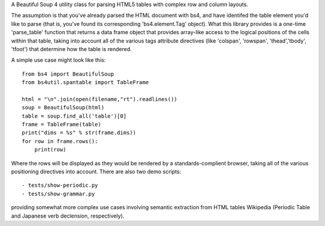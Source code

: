 A Beautiful Soup 4 utility class for parsing HTML5 tables with complex row and column layouts.

The assumption is that you've already parsed the HTML document with bs4, and have identifed the table element you'd like to parse (that is, you've found its corresponding 'bs4.element.Tag' object).  What this library provides is a one-time 'parse_table' function that returns a data frame object that provides array-like access to the logical positions of the cells within that table, taking into account all of the various tags attribute directives (like 'colspan', 'rowspan', 'thead','tbody', 'tfoot') that determine how the table is rendered. 

A simple use case might look like this::

    from bs4 import BeautifulSoup
    from bs4util.spantable import TableFrame 

    html = "\n".join(open(filename,"rt").readlines())
    soup = BeautifulSoup(html)
    table = soup.find_all('table')[0]
    frame = TableFrame(table)
    print("dims = %s" % str(frame.dims))
    for row in frame.rows():
        print(row)

Where the rows will be displayed as they would be rendered by a standards-complient browser, taking all of the various positioning directives into account.  There are also two demo scripts::

  - tests/show-periodic.py
  - tests/show-grammar.py

providing somewhat more complex use cases involving semantic extraction from HTML tables Wikipedia (Periodic Table and Japanese verb declension, respectively).


